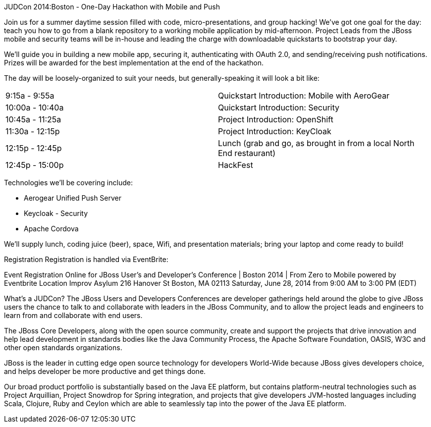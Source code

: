 JUDCon 2014:Boston - One-Day Hackathon with Mobile and Push 
===============

Join us for a summer daytime session filled with code, micro-presentations, and group hacking!  We've got one goal for the day: teach you how to go from a blank repository to a working mobile application by mid-afternoon.  Project Leads from the JBoss mobile and security teams will be in-house and leading the charge with downloadable quickstarts to bootstrap your day.

We'll guide you in building a new mobile app, securing it, authenticating with OAuth 2.0, and sending/receiving push notifications. Prizes will be awarded for the best implementation at the end of the hackathon.  

The day will be loosely-organized to suit your needs, but generally-speaking it will look a bit like:

|=======
| 9:15a - 9:55a | Quickstart Introduction: Mobile with AeroGear
| 10:00a - 10:40a | Quickstart Introduction: Security﻿
| 10:45a - 11:25a | Project ﻿Introduction: OpenShift ﻿
| 11:30a - 12:15p | Project ﻿Introduction: KeyCloak﻿
| 12:15p - 12:45p | Lunch (grab and go, as brought in from a local North End restaurant)﻿
| 12:45p - 15:00p | HackFest﻿
|=======

Technologies we'll be covering include:

* Aerogear Unified Push Server
* Keycloak - Security 
* Apache Cordova

We'll supply lunch, coding juice (beer), space, Wifi, and presentation materials; bring your laptop and come ready to build! 

Registration
Registration is handled via EventBrite:


Event Registration Online for JBoss User's and Developer's Conference | Boston 2014 | From Zero to Mobile powered by Eventbrite
Location
Improv Asylum
216 Hanover St
Boston, MA 02113
Saturday, June 28, 2014 from 9:00 AM to 3:00 PM (EDT)

What's a JUDCon?
The JBoss Users and Developers Conferences are developer gatherings held around the globe to give JBoss users the chance to talk to and collaborate with leaders in the JBoss Community, and to allow the project leads and engineers to learn from and collaborate with end users.

The JBoss Core Developers, along with the open source community, create and support the projects that drive innovation and help lead development in standards bodies like the Java Community Process, the Apache Software Foundation, OASIS, W3C and other open standards organizations.

JBoss is the leader in cutting edge open source technology for developers World-Wide because JBoss gives developers choice, and helps developer be more productive and get things done.

Our broad product portfolio is substantially based on the Java EE platform, but contains platform-neutral technologies such as Project Arquillian, Project Snowdrop for Spring integration, and projects that give developers JVM-hosted languages including Scala, Clojure, Ruby and Ceylon which are able to seamlessly tap into the power of the Java EE platform.
